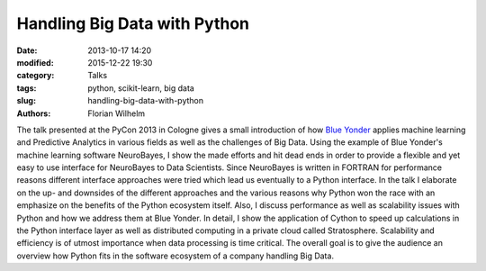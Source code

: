 =============================
Handling Big Data with Python
=============================

:date: 2013-10-17 14:20
:modified: 2015-12-22 19:30
:category: Talks
:tags: python, scikit-learn, big data
:slug: handling-big-data-with-python
:authors: Florian Wilhelm

The talk presented at the PyCon 2013 in Cologne gives a small introduction of how
`Blue Yonder <http://www.blue-yonder.com/>`_ applies machine learning and Predictive
Analytics in various fields as well as the challenges of Big Data.
Using the example of Blue Yonder's machine learning software NeuroBayes, I show
the made efforts and hit dead ends in order to provide a flexible and yet easy to
use interface for NeuroBayes to Data Scientists.
Since NeuroBayes is written in FORTRAN for performance reasons different interface
approaches were tried which lead us eventually to a Python interface. In the talk
I elaborate on the up- and downsides of the different approaches and the various
reasons why Python won the race with an emphasize on the benefits of the Python ecosystem itself.
Also, I discuss performance as well as scalability issues with Python and how we address them at Blue Yonder.
In detail, I show the application of Cython to speed up calculations in the Python interface
layer as well as distributed computing in a private cloud called Stratosphere.
Scalability and efficiency is of utmost importance when data processing is time critical.
The overall goal is to give the audience an overview how Python fits in the software ecosystem of a company handling Big Data.

.. youtube:: CxinlY8yGUM
  :width: 800
  :height: 500
